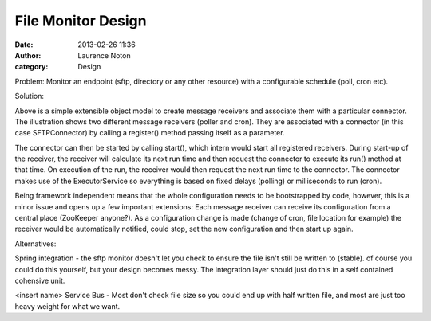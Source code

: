 File Monitor Design
###################
:date: 2013-02-26 11:36
:author: Laurence Noton
:category: Design

Problem:  Monitor an endpoint (sftp, directory or any other resource) with a configurable schedule (poll, cron etc).

Solution:

.. image:: static/images/filemonitor.png


Above is a simple extensible object model to create message receivers and associate them with a particular connector.  The illustration shows two different message receivers (poller and cron).  They are associated with a connector (in this case SFTPConnector) by calling a register() method passing itself as a parameter.  

The connector can then be started by calling start(), which intern would start all registered receivers.  During start-up of the receiver, the receiver will calculate its next run time and then request the connector to execute its run() method at that time.  On execution of the run, the receiver would then request the next run time to the connector.  The connector makes use of the ExecutorService so everything is based on fixed delays (polling) or milliseconds to run (cron).

Being framework independent means that the whole configuration needs to be bootstrapped by code, however, this is a minor issue and opens up a few important extensions:  Each message receiver can receive its configuration from a central place (ZooKeeper anyone?).   As a configuration change is made (change of cron, file location for example) the receiver would be automatically notified, could stop, set the new configuration and then start up again.

Alternatives:

Spring integration - the sftp monitor doesn't let you check to ensure the file isn't still be written to (stable).  of course you could do this yourself, but your design becomes messy.  The integration layer should just do this in a self contained cohensive unit.

<insert name> Service Bus - Most don't check file size so you could end up with half written file, and most are just too heavy weight for what we want.

